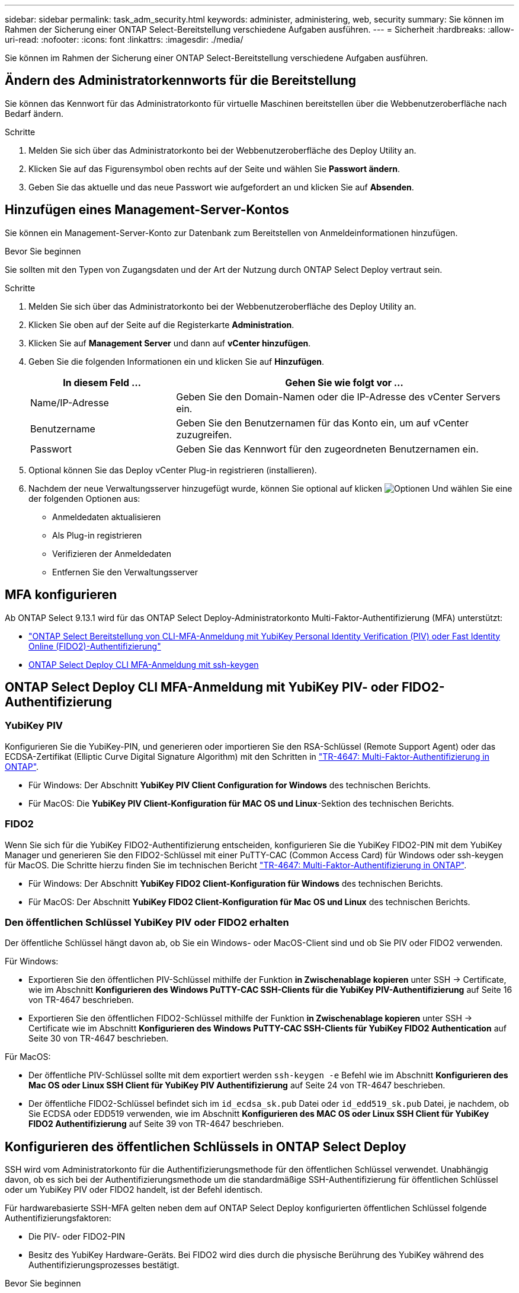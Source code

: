 ---
sidebar: sidebar 
permalink: task_adm_security.html 
keywords: administer, administering, web, security 
summary: Sie können im Rahmen der Sicherung einer ONTAP Select-Bereitstellung verschiedene Aufgaben ausführen. 
---
= Sicherheit
:hardbreaks:
:allow-uri-read: 
:nofooter: 
:icons: font
:linkattrs: 
:imagesdir: ./media/


[role="lead"]
Sie können im Rahmen der Sicherung einer ONTAP Select-Bereitstellung verschiedene Aufgaben ausführen.



== Ändern des Administratorkennworts für die Bereitstellung

Sie können das Kennwort für das Administratorkonto für virtuelle Maschinen bereitstellen über die Webbenutzeroberfläche nach Bedarf ändern.

.Schritte
. Melden Sie sich über das Administratorkonto bei der Webbenutzeroberfläche des Deploy Utility an.
. Klicken Sie auf das Figurensymbol oben rechts auf der Seite und wählen Sie *Passwort ändern*.
. Geben Sie das aktuelle und das neue Passwort wie aufgefordert an und klicken Sie auf *Absenden*.




== Hinzufügen eines Management-Server-Kontos

Sie können ein Management-Server-Konto zur Datenbank zum Bereitstellen von Anmeldeinformationen hinzufügen.

.Bevor Sie beginnen
Sie sollten mit den Typen von Zugangsdaten und der Art der Nutzung durch ONTAP Select Deploy vertraut sein.

.Schritte
. Melden Sie sich über das Administratorkonto bei der Webbenutzeroberfläche des Deploy Utility an.
. Klicken Sie oben auf der Seite auf die Registerkarte *Administration*.
. Klicken Sie auf *Management Server* und dann auf *vCenter hinzufügen*.
. Geben Sie die folgenden Informationen ein und klicken Sie auf *Hinzufügen*.
+
[cols="30,70"]
|===
| In diesem Feld … | Gehen Sie wie folgt vor … 


| Name/IP-Adresse | Geben Sie den Domain-Namen oder die IP-Adresse des vCenter Servers ein. 


| Benutzername | Geben Sie den Benutzernamen für das Konto ein, um auf vCenter zuzugreifen. 


| Passwort | Geben Sie das Kennwort für den zugeordneten Benutzernamen ein. 
|===
. Optional können Sie das Deploy vCenter Plug-in registrieren (installieren).
. Nachdem der neue Verwaltungsserver hinzugefügt wurde, können Sie optional auf klicken image:icon_kebab.gif["Optionen"] Und wählen Sie eine der folgenden Optionen aus:
+
** Anmeldedaten aktualisieren
** Als Plug-in registrieren
** Verifizieren der Anmeldedaten
** Entfernen Sie den Verwaltungsserver






== MFA konfigurieren

Ab ONTAP Select 9.13.1 wird für das ONTAP Select Deploy-Administratorkonto Multi-Faktor-Authentifizierung (MFA) unterstützt:

* link:task_adm_security.html#ontap-select-deploy-cli-mfa-login-using-yubikey-piv-or-fido2-authentication["ONTAP Select Bereitstellung von CLI-MFA-Anmeldung mit YubiKey Personal Identity Verification (PIV) oder Fast Identity Online (FIDO2)-Authentifizierung"]
* <<ONTAP Select Deploy CLI MFA-Anmeldung mit ssh-keygen>>




== ONTAP Select Deploy CLI MFA-Anmeldung mit YubiKey PIV- oder FIDO2-Authentifizierung



=== YubiKey PIV

Konfigurieren Sie die YubiKey-PIN, und generieren oder importieren Sie den RSA-Schlüssel (Remote Support Agent) oder das ECDSA-Zertifikat (Elliptic Curve Digital Signature Algorithm) mit den Schritten in link:https://docs.netapp.com/us-en/ontap-technical-reports/security.html#multifactor-authentication["TR-4647: Multi-Faktor-Authentifizierung in ONTAP"^].

* Für Windows: Der Abschnitt *YubiKey PIV Client Configuration for Windows* des technischen Berichts.
* Für MacOS: Die *YubiKey PIV Client-Konfiguration für MAC OS und Linux*-Sektion des technischen Berichts.




=== FIDO2

Wenn Sie sich für die YubiKey FIDO2-Authentifizierung entscheiden, konfigurieren Sie die YubiKey FIDO2-PIN mit dem YubiKey Manager und generieren Sie den FIDO2-Schlüssel mit einer PuTTY-CAC (Common Access Card) für Windows oder ssh-keygen für MacOS. Die Schritte hierzu finden Sie im technischen Bericht link:https://docs.netapp.com/us-en/ontap-technical-reports/security.html#multifactor-authentication["TR-4647: Multi-Faktor-Authentifizierung in ONTAP"^].

* Für Windows: Der Abschnitt *YubiKey FIDO2 Client-Konfiguration für Windows* des technischen Berichts.
* Für MacOS: Der Abschnitt *YubiKey FIDO2 Client-Konfiguration für Mac OS und Linux* des technischen Berichts.




=== Den öffentlichen Schlüssel YubiKey PIV oder FIDO2 erhalten

Der öffentliche Schlüssel hängt davon ab, ob Sie ein Windows- oder MacOS-Client sind und ob Sie PIV oder FIDO2 verwenden.

.Für Windows:
* Exportieren Sie den öffentlichen PIV-Schlüssel mithilfe der Funktion *in Zwischenablage kopieren* unter SSH → Certificate, wie im Abschnitt *Konfigurieren des Windows PuTTY-CAC SSH-Clients für die YubiKey PIV-Authentifizierung* auf Seite 16 von TR-4647 beschrieben.
* Exportieren Sie den öffentlichen FIDO2-Schlüssel mithilfe der Funktion *in Zwischenablage kopieren* unter SSH → Certificate wie im Abschnitt *Konfigurieren des Windows PuTTY-CAC SSH-Clients für YubiKey FIDO2 Authentication* auf Seite 30 von TR-4647 beschrieben.


.Für MacOS:
* Der öffentliche PIV-Schlüssel sollte mit dem exportiert werden `ssh-keygen -e` Befehl wie im Abschnitt *Konfigurieren des Mac OS oder Linux SSH Client für YubiKey PIV Authentifizierung* auf Seite 24 von TR-4647 beschrieben.
* Der öffentliche FIDO2-Schlüssel befindet sich im `id_ecdsa_sk.pub` Datei oder `id_edd519_sk.pub` Datei, je nachdem, ob Sie ECDSA oder EDD519 verwenden, wie im Abschnitt *Konfigurieren des MAC OS oder Linux SSH Client für YubiKey FIDO2 Authentifizierung* auf Seite 39 von TR-4647 beschrieben.




== Konfigurieren des öffentlichen Schlüssels in ONTAP Select Deploy

SSH wird vom Administratorkonto für die Authentifizierungsmethode für den öffentlichen Schlüssel verwendet. Unabhängig davon, ob es sich bei der Authentifizierungsmethode um die standardmäßige SSH-Authentifizierung für öffentlichen Schlüssel oder um YubiKey PIV oder FIDO2 handelt, ist der Befehl identisch.

Für hardwarebasierte SSH-MFA gelten neben dem auf ONTAP Select Deploy konfigurierten öffentlichen Schlüssel folgende Authentifizierungsfaktoren:

* Die PIV- oder FIDO2-PIN
* Besitz des YubiKey Hardware-Geräts. Bei FIDO2 wird dies durch die physische Berührung des YubiKey während des Authentifizierungsprozesses bestätigt.


.Bevor Sie beginnen
Stellen Sie den öffentlichen PIV- oder FIDO2-Schlüssel ein, der für den YubiKey konfiguriert ist. Der CLI-Befehl ONTAP Select Deploy `security publickey add -key` Ist für PIV oder FIDO2 gleich und der öffentliche Schlüssel-String ist unterschiedlich.

Der öffentliche Schlüssel wird abgerufen von:

* Die Funktion *in Zwischenablage kopieren* für PuTTY-CAC für PIV und FIDO2 (Windows)
* Exportieren des öffentlichen Schlüssels in ein SSH-kompatibles Format mit dem `ssh-keygen -e` Befehl für PIV
* Die Datei mit dem öffentlichen Schlüssel, die sich im befindet `~/.ssh/id_***_sk.pub` Datei für FIDO2 (MacOS)


.Schritte
. Suchen Sie den generierten Schlüssel im `.ssh/id_***.pub` Datei:
. Fügen Sie den generierten Schlüssel zu ONTAP Select Deploy mit hinzu `security publickey add -key <key>` Befehl.
+
[listing]
----
(ONTAPdeploy) security publickey add -key "ssh-rsa <key> user@netapp.com"
----
. Aktivieren Sie die MFA-Authentifizierung mit dem `security multifactor authentication enable` Befehl.
+
[listing]
----
(ONTAPdeploy) security multifactor authentication enable
MFA enabled Successfully
----




== Melden Sie sich bei ONTAP Select Deploy mit YubiKey PIV Authentifizierung über SSH an

Sie können sich bei ONTAP Select Deploy mit YubiKey PIV Authentifizierung über SSH anmelden.

.Schritte
. Nachdem das YubiKey-Token, der SSH-Client und ONTAP Select Deploy konfiguriert wurden, können Sie die MFA YubiKey PIV-Authentifizierung über SSH verwenden.
. Melden Sie sich bei ONTAP Select Deploy an. Wenn Sie den Windows PuTTY-CAC SSH-Client verwenden, werden Sie in einem Dialogfeld aufgefordert, Ihre YubiKey-PIN einzugeben.
. Melden Sie sich von Ihrem Gerät aus mit dem YubiKey verbunden an.


.Beispielausgabe
[listing]
----
login as: admin
Authenticating with public key "<public_key>"
Further authentication required
<admin>'s password:

NetApp ONTAP Select Deploy Utility.
Copyright (C) NetApp Inc.
All rights reserved.

Version: NetApp Release 9.13.1 Build:6811765 08-17-2023 03:08:09

(ONTAPdeploy)
----


== ONTAP Select Deploy CLI MFA-Anmeldung mit ssh-keygen

Der `ssh-keygen` Der Befehl ist ein Tool zum Erstellen neuer Authentifizierungsschlüsselpaare für SSH. Die Schlüsselpaare werden für die Automatisierung von Anmeldungen, Single Sign-On und für die Authentifizierung von Hosts verwendet.

Der `ssh-keygen` Der Befehl unterstützt mehrere Public Key-Algorithmen für Authentifizierungsschlüssel.

* Der Algorithmus wird mit dem ausgewählt `-t` Option
* Die Schlüsselgröße wird mit dem ausgewählt `-b` Option


.Beispielausgabe
[listing]
----
ssh-keygen -t ecdsa -b 521
ssh-keygen -t ed25519
ssh-keygen -t ecdsa
----
.Schritte
. Suchen Sie den generierten Schlüssel im `.ssh/id_***.pub` Datei:
. Fügen Sie den generierten Schlüssel zu ONTAP Select Deploy mit hinzu `security publickey add -key <key>` Befehl.
+
[listing]
----
(ONTAPdeploy) security publickey add -key "ssh-rsa <key> user@netapp.com"
----
. Aktivieren Sie die MFA-Authentifizierung mit dem `security multifactor authentication enable` Befehl.
+
[listing]
----
(ONTAPdeploy) security multifactor authentication enable
MFA enabled Successfully
----
. Melden Sie sich nach Aktivierung von MFA beim ONTAP Select Deploy-System an. Sie sollten eine Ausgabe erhalten, die dem folgenden Beispiel ähnelt.
+
[listing]
----
[<user ID> ~]$ ssh <admin>
Authenticated with partial success.
<admin>'s password:

NetApp ONTAP Select Deploy Utility.
Copyright (C) NetApp Inc.
All rights reserved.

Version: NetApp Release 9.13.1 Build:6811765 08-17-2023 03:08:09

(ONTAPdeploy)
----




=== Migration von MFA zur Single-Faktor-Authentifizierung

MFA kann für das Deploy-Administratorkonto mithilfe der folgenden Methoden deaktiviert werden:

* Wenn Sie sich mit Secure Shell (SSH) als Administrator bei der Deploy CLI anmelden können, deaktivieren Sie MFA, indem Sie den ausführen `security multifactor authentication disable` Über den Befehl Deploy.
+
[listing]
----
(ONTAPdeploy) security multifactor authentication disable
MFA disabled Successfully
----
* Wenn Sie sich nicht mit SSH bei der CLI-Bereitstellung als Administrator anmelden können:
+
.. Stellen Sie über vCenter oder vSphere eine Verbindung zur Videokonsole „Deploy Virtual Machine (VM)“ her.
.. Melden Sie sich über das Administratorkonto bei der CLI-Bereitstellung an.
.. Führen Sie die aus `security multifactor authentication disable` Befehl.
+
[listing]
----
Debian GNU/Linux 11 <user ID> tty1

<hostname> login: admin
Password:

NetApp ONTAP Select Deploy Utility.
Copyright (C) NetApp Inc.
All rights reserved.

Version: NetApp Release 9.13.1 Build:6811765 08-17-2023 03:08:09

(ONTAPdeploy) security multifactor authentication disable
MFA disabled successfully

(ONTAPdeploy)
----


* Der Administrator kann den öffentlichen Schlüssel löschen mit:
`security publickey delete -key`

